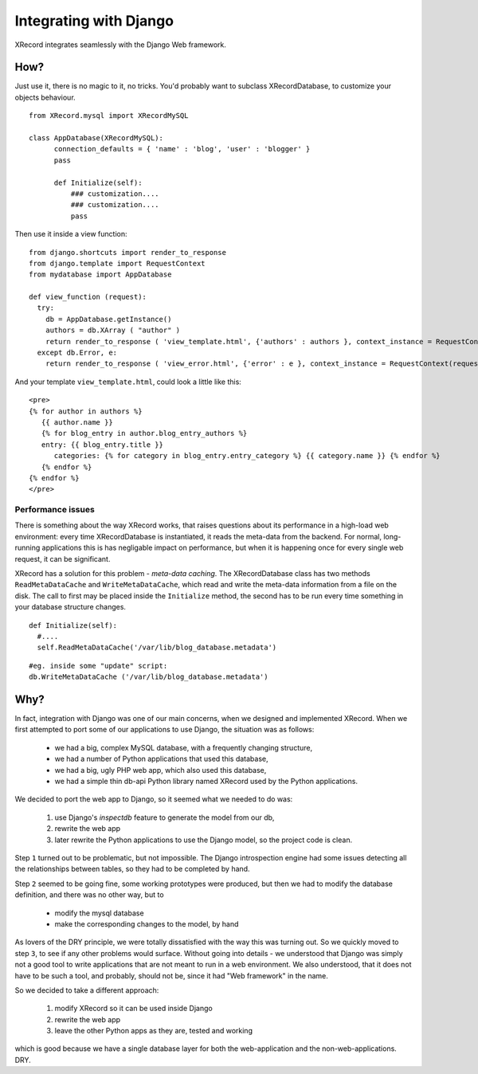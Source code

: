 Integrating with Django
=======================

XRecord integrates seamlessly with the Django Web framework. 


How?
----

Just use it, there is no magic to it, no tricks. You'd probably want to subclass XRecordDatabase, to customize your
objects behaviour. ::
  
  from XRecord.mysql import XRecordMySQL

  class AppDatabase(XRecordMySQL):
  	connection_defaults = { 'name' : 'blog', 'user' : 'blogger' }
	pass
        
  	def Initialize(self):
	    ### customization.... 
            ### customization....
            pass

 
Then use it inside a view function: ::
     
  from django.shortcuts import render_to_response
  from django.template import RequestContext
  from mydatabase import AppDatabase

  def view_function (request):
    try:
      db = AppDatabase.getInstance()
      authors = db.XArray ( "author" )
      return render_to_response ( 'view_template.html', {'authors' : authors }, context_instance = RequestContext(request) )
    except db.Error, e:
      return render_to_response ( 'view_error.html', {'error' : e }, context_instance = RequestContext(request) )


And your template ``view_template.html``, could look a little like this:

::

	<pre>
	{% for author in authors %}
	   {{ author.name }}
	   {% for blog_entry in author.blog_entry_authors %}
	   entry: {{ blog_entry.title }}
	      categories: {% for category in blog_entry.entry_category %} {{ category.name }} {% endfor %}
	   {% endfor %}
	{% endfor %}
	</pre>


Performance issues
^^^^^^^^^^^^^^^^^^

There is something about the way XRecord works, that raises questions about its performance in a high-load web
environment: every time XRecordDatabase is instantiated, it reads the meta-data from the backend. For
normal, long-running applications this is has negligable impact on performance, but when it is happening
once for every single web request, it can be significant.

XRecord has a solution for this problem - *meta-data caching*. The XRecordDatabase class has two methods
``ReadMetaDataCache`` and ``WriteMetaDataCache``, which read and write the meta-data information from a 
file on the disk. The call to first may be placed inside the ``Initialize`` method, the second has to be
run every time something in your database structure changes. 

::

  def Initialize(self):
    #....
    self.ReadMetaDataCache('/var/lib/blog_database.metadata')

::

  #eg. inside some "update" script:
  db.WriteMetaDataCache ('/var/lib/blog_database.metadata')

Why?
----

In fact, integration with Django was one of our main concerns, when we designed and implemented XRecord.
When we first attempted to port some of our applications to use Django, the situation was as follows:

 * we had a big, complex MySQL database, with a frequently changing structure,
 * we had a number of Python applications that used this database,
 * we had a big, ugly PHP web app, which also used this database,
 * we had a simple thin db-api Python library named XRecord used by the Python applications.

We decided to port the web app to Django, so it seemed what we needed to do was:

 #. use Django's `inspectdb` feature to generate the model from our db,
 #. rewrite the web app
 #. later rewrite the Python applications to use the Django model, so the project code is clean.

Step ``1`` turned out to be problematic, but not impossible. The Django introspection engine had some issues
detecting all the relationships between tables, so they had to be completed by hand. 

Step ``2`` seemed to be going fine, some working prototypes were produced, but then we had to modify
the database definition, and there was no other way, but to 
 
 * modify the mysql database 
 * make the corresponding changes to the model, by hand

As lovers of the DRY principle, we were totally dissatisfied with the way this was turning out. So we quickly
moved to step ``3``, to see if any other problems would surface. Without going into details - we understood 
that Django was simply not a good tool to write applications that are 
not meant to run in a web environment. We also understood, that it does not have to be such a tool, and probably,
should not be, since it had "Web framework" in the name.

So we decided to take a different approach:

 #. modify XRecord so it can be used inside Django
 #. rewrite the web app
 #. leave the other Python apps as they are, tested and working

which is good because we have a single database layer for both the web-application and the non-web-applications. DRY.
